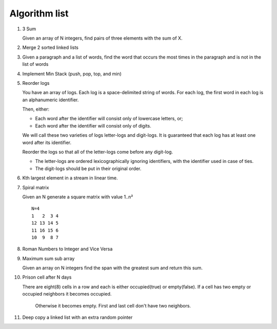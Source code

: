 Algorithm list
==============

1. 3 Sum

   Given an array of N integers, find pairs of three elements with the sum of X.

2. Merge 2 sorted linked lists

3. Given a paragraph and a list of words, find the word that occurs the most
   times in the paragraph and is not in the list of words

4. Implement Min Stack (push, pop, top, and min)

5. Reorder logs

   You have an array of logs. Each log is a space-delimited string of words. For each log, the first word in each log is an alphanumeric identifier.

   Then, either:

   * Each word after the identifier will consist only of lowercase letters, or;
   * Each word after the identifier will consist only of digits.

   We will call these two varieties of logs letter-logs and digit-logs.
   It is guaranteed that each log has at least one word after its identifier.

   Reorder the logs so that all of the letter-logs come before any digit-log.

   * The letter-logs are ordered lexicographically ignoring identifiers, with the identifier used in case of ties.
   * The digit-logs should be put in their original order.

6. Kth largest element in a stream in linear time.

7. Spiral matrix

   Given an N generate a square matrix with value 1..n²

   ::

     N=4
     1   2  3 4
     12 13 14 5
     11 16 15 6
     10  9  8 7

8. Roman Numbers to Integer and Vice Versa

9. Maximum sum sub array

   Given an array on N integers find the span with the greatest sum and return this sum.

10. Prison cell after N days

    There are eight(8) cells in a row and each is either occupied(true) or empty(false).
    If a cell has two empty or occupied neighbors it becomes occupied.
	Otherwise it becomes empty.
	First and last cell don't have two neighbors.
	
11. Deep copy a linked list with an extra random pointer
